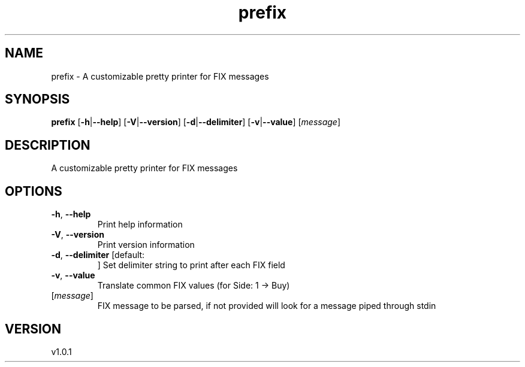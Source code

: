 .ie \n(.g .ds Aq \(aq
.el .ds Aq '
.TH prefix 1  "prefix 1.0.1" 
.SH NAME
prefix \- A customizable pretty printer for FIX messages
.SH SYNOPSIS
\fBprefix\fR [\fB\-h\fR|\fB\-\-help\fR] [\fB\-V\fR|\fB\-\-version\fR] [\fB\-d\fR|\fB\-\-delimiter\fR] [\fB\-v\fR|\fB\-\-value\fR] [\fImessage\fR] 
.SH DESCRIPTION
A customizable pretty printer for FIX messages
.SH OPTIONS
.TP
\fB\-h\fR, \fB\-\-help\fR
Print help information
.TP
\fB\-V\fR, \fB\-\-version\fR
Print version information
.TP
\fB\-d\fR, \fB\-\-delimiter\fR [default: 
]
Set delimiter string to print after each FIX field
.TP
\fB\-v\fR, \fB\-\-value\fR
Translate common FIX values (for Side: 1 \-> Buy)
.TP
[\fImessage\fR]
FIX message to be parsed, if not provided will look for a message piped through stdin
.SH VERSION
v1.0.1
